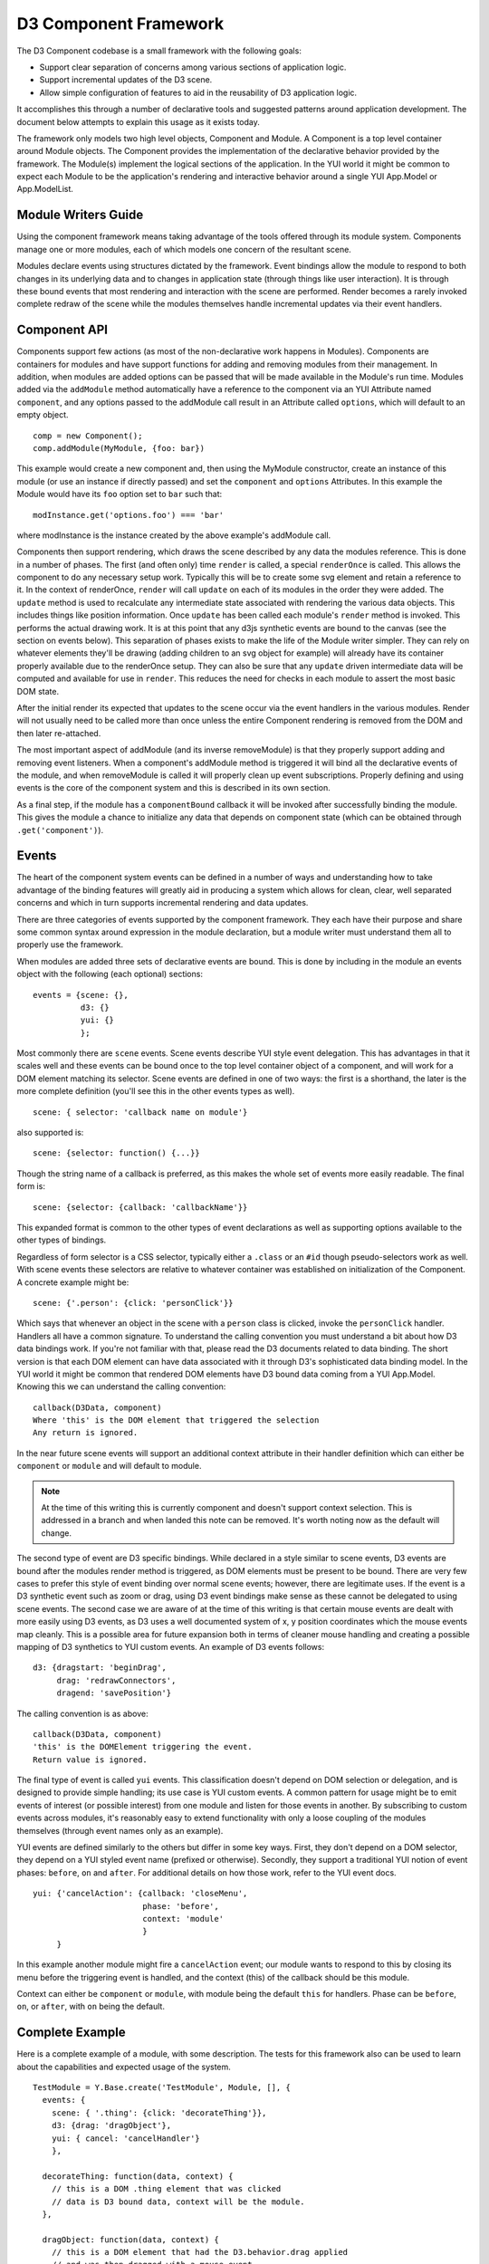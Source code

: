 ======================
D3 Component Framework
======================

The D3 Component codebase is a small framework with the following goals:

- Support clear separation of concerns among various sections of application
  logic.
- Support incremental updates of the D3 scene.
- Allow simple configuration of features to aid in the reusability of D3
  application logic.

It accomplishes this through a number of declarative tools and suggested
patterns around application development. The document below attempts to
explain this usage as it exists today.

The framework only models two high level objects, Component and Module. A
Component is a top level container around Module objects. The Component
provides the implementation of the declarative behavior provided by the
framework. The Module(s) implement the logical sections of the application. In
the YUI world it might be common to expect each Module to be the application's
rendering and interactive behavior around a single YUI App.Model or
App.ModelList.

Module Writers Guide
====================

Using the component framework means taking advantage of the tools offered
through its module system. Components manage one or more modules, each of which
models one concern of the resultant scene.

Modules declare events using structures dictated by the framework. Event
bindings allow the module to respond to both changes in its underlying data and
to changes in application state (through things like user interaction). It is
through these bound events that most rendering and interaction with the scene
are performed. Render becomes a rarely invoked complete redraw of the scene
while the modules themselves handle incremental updates via their event
handlers.

Component API
=============

Components support few actions (as most of the non-declarative work happens in
Modules).  Components are containers for modules and have support functions for
adding and removing modules from their management. In addition, when modules
are added options can be passed that will be made available in the Module's
run time.  Modules added via the ``addModule`` method automatically have a
reference to the component via an YUI Attribute named ``component``, and any
options passed to the addModule call result in an Attribute called ``options``,
which will default to an empty object.

::

    comp = new Component();
    comp.addModule(MyModule, {foo: bar})

This example would create a new component and, then using the MyModule
constructor, create an instance of this module (or use an instance if directly
passed) and set the ``component`` and ``options`` Attributes. In this example
the Module would have its ``foo`` option set to ``bar`` such that::

    modInstance.get('options.foo') === 'bar'

where modInstance is the instance created by the above example's addModule call.

Components then support rendering, which draws the scene described by any data
the modules reference. This is done in a number of phases. The first (and often
only) time ``render`` is called, a special ``renderOnce`` is called. This
allows the component to do any necessary setup work. Typically this will be to
create some svg element and retain a reference to it. In the context of
renderOnce, ``render`` will call ``update`` on each of its modules in the order
they were added. The ``update`` method is used to recalculate any intermediate
state associated with rendering the various data objects. This includes things
like position information. Once ``update`` has been called each module's
``render`` method is invoked. This performs the actual drawing work.  It is at
this point that any d3js synthetic events are bound to the canvas (see the
section on events below). This separation of phases exists to make the life of
the Module writer simpler. They can rely on whatever elements they'll be drawing
(adding children to an svg object for example) will already have its container
properly available due to the renderOnce setup. They can also be sure that
any ``update`` driven intermediate data will be computed and available for
use in ``render``. This reduces the need for checks in each module to assert
the most basic DOM state.

After the initial render its expected that updates to the scene occur via the
event handlers in the various modules. Render will not usually need to be called
more than once unless the entire Component rendering is removed from the DOM and
then later re-attached.

The most important aspect of addModule (and its inverse removeModule) is that
they properly support adding and removing event listeners. When a component's
addModule method is triggered it will bind all the declarative events of the
module, and when removeModule is called it will properly clean up event
subscriptions. Properly defining and using events is the core of the component
system and this is described in its own section.

As a final step, if the module has a ``componentBound`` callback it will be
invoked after successfully binding the module. This gives the module a
chance to initialize any data that depends on component state (which can
be obtained through ``.get('component')``).

Events
======

The heart of the component system events can be defined in a number of ways and
understanding how to take advantage of the binding features will greatly aid in
producing a system which allows for clean, clear, well separated concerns and
which in turn supports incremental rendering and data updates.

There are three categories of events supported by the component framework. They
each have their purpose and share some common syntax around expression in the
module declaration, but a module writer must understand them all to properly use
the framework.

When modules are added three sets of declarative events are bound. This is done
by including in the module an events object with the following (each optional)
sections::

  events = {scene: {},
            d3: {}
            yui: {}
            };

Most commonly there are ``scene`` events. Scene events describe YUI style event
delegation. This has advantages in that it scales well and these events can be
bound once to the top level container object of a component, and will work for
a DOM element matching its selector. Scene events are defined in one of two
ways: the first is a shorthand, the later is the more complete definition
(you'll see this in the other events types as well).

::

  scene: { selector: 'callback name on module'}

also supported is::

  scene: {selector: function() {...}}

Though the string name of a callback is preferred, as this makes the whole
set of events more easily readable. The final form is::

  scene: {selector: {callback: 'callbackName'}}

This expanded format is common to the other types of event declarations as
well as supporting options available to the other types of bindings.

Regardless of form selector is a CSS selector, typically either a ``.class`` or
an ``#id`` though pseudo-selectors work as well. With scene events these
selectors are relative to whatever container was established on initialization
of the Component. A concrete example might be::

  scene: {'.person': {click: 'personClick'}}

Which says that whenever an object in the scene with a ``person`` class is
clicked, invoke the ``personClick`` handler. Handlers all have a common signature.
To understand the calling convention you must understand a bit about how D3
data bindings work. If you're not familiar with that, please read the D3
documents related to data binding. The short version is that each DOM element
can have data associated with it through D3's sophisticated data binding model.
In the YUI world it might be common that rendered DOM elements have D3 bound
data coming from a YUI App.Model. Knowing this we can understand the calling
convention::

  callback(D3Data, component)
  Where 'this' is the DOM element that triggered the selection
  Any return is ignored.

In the near future scene events will support an additional context attribute in
their handler definition which can either be ``component`` or ``module`` and will
default to module.

.. note::

  At the time of this writing this is currently component and doesn't support
  context selection. This is addressed in a branch and when landed this note
  can be removed. It's worth noting now as the default will change.

The second type of event are D3 specific bindings. While declared in a style
similar to scene events, D3 events are bound after the modules render method is
triggered, as DOM elements must be present to be bound. There are very few cases
to prefer this style of event binding over normal scene events; however, there
are legitimate uses. If the event is a D3 synthetic event such as zoom or drag,
using D3 event bindings make sense as these cannot be delegated to using scene
events. The second case we are aware of at the time of this writing is that
certain mouse events are dealt with more easily using D3 events, as D3 uses a
well documented system of x, y position coordinates which the mouse events map
cleanly. This is a possible area for future expansion both in terms of cleaner
mouse handling and creating a possible mapping of D3 synthetics to YUI custom
events. An example of D3 events follows::

  d3: {dragstart: 'beginDrag',
       drag: 'redrawConnectors',
       dragend: 'savePosition'}

The calling convention is as above::

  callback(D3Data, component)
  'this' is the DOMElement triggering the event.
  Return value is ignored.

The final type of event is called ``yui`` events. This classification doesn't
depend on DOM selection or delegation, and is designed to provide simple
handling; its use case is YUI custom events. A common pattern for
usage might be to emit events of interest (or possible interest) from one
module and listen for those events in another. By subscribing to custom events
across modules, it's reasonably easy to extend functionality with only a loose
coupling of the modules themselves (through event names only as an example).

YUI events are defined similarly to the others but differ in some key ways.
First, they don't depend on a DOM selector, they depend on a YUI styled event
name (prefixed or otherwise). Secondly, they support a traditional YUI notion
of event phases: ``before``, ``on`` and ``after``. For additional details on how those
work, refer to the YUI event docs.

::

  yui: {'cancelAction': {callback: 'closeMenu',
                         phase: 'before',
                         context: 'module'
                         }
       }

In this example another module might fire a ``cancelAction`` event; our module
wants to respond to this by closing its menu before the triggering event is
handled, and the context (this) of the callback should be this module.

Context can either be ``component`` or ``module``, with module being the default
``this`` for handlers. Phase can be ``before``, ``on``, or ``after``, with ``on`` being
the default.

Complete Example
================

Here is a complete example of a module, with some description. The tests for
this framework also can be used to learn about the capabilities and expected
usage of the system.

::

  TestModule = Y.Base.create('TestModule', Module, [], {
    events: {
      scene: { '.thing': {click: 'decorateThing'}},
      d3: {drag: 'dragObject'},
      yui: { cancel: 'cancelHandler'}
      },

    decorateThing: function(data, context) {
      // this is a DOM .thing element that was clicked
      // data is D3 bound data, context will be the module.
    },

    dragObject: function(data, context) {
      // this is a DOM element that had the D3.behavior.drag applied
      // and was then dragged with a mouse event.
      // data is D3 bound data, context will be the module.
    },

    cancelHandler: function(evt) {
      // this is the module
      // evt is the YUI event object
    }
  });
